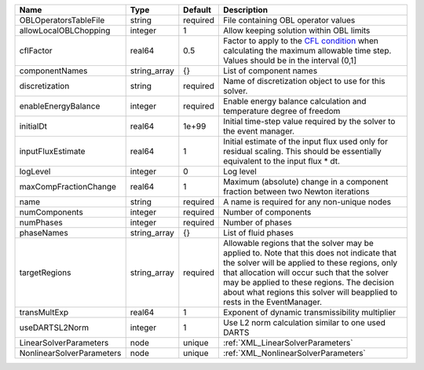 

========================= ============ ======== ====================================================================================================================================================================================================================================================================================================================== 
Name                      Type         Default  Description                                                                                                                                                                                                                                                                                                            
========================= ============ ======== ====================================================================================================================================================================================================================================================================================================================== 
OBLOperatorsTableFile     string       required File containing OBL operator values                                                                                                                                                                                                                                                                                    
allowLocalOBLChopping     integer      1        Allow keeping solution within OBL limits                                                                                                                                                                                                                                                                               
cflFactor                 real64       0.5      Factor to apply to the `CFL condition <http://en.wikipedia.org/wiki/Courant-Friedrichs-Lewy_condition>`_ when calculating the maximum allowable time step. Values should be in the interval (0,1]                                                                                                                      
componentNames            string_array {}       List of component names                                                                                                                                                                                                                                                                                                
discretization            string       required Name of discretization object to use for this solver.                                                                                                                                                                                                                                                                  
enableEnergyBalance       integer      required Enable energy balance calculation and temperature degree of freedom                                                                                                                                                                                                                                                    
initialDt                 real64       1e+99    Initial time-step value required by the solver to the event manager.                                                                                                                                                                                                                                                   
inputFluxEstimate         real64       1        Initial estimate of the input flux used only for residual scaling. This should be essentially equivalent to the input flux * dt.                                                                                                                                                                                       
logLevel                  integer      0        Log level                                                                                                                                                                                                                                                                                                              
maxCompFractionChange     real64       1        Maximum (absolute) change in a component fraction between two Newton iterations                                                                                                                                                                                                                                        
name                      string       required A name is required for any non-unique nodes                                                                                                                                                                                                                                                                            
numComponents             integer      required Number of components                                                                                                                                                                                                                                                                                                   
numPhases                 integer      required Number of phases                                                                                                                                                                                                                                                                                                       
phaseNames                string_array {}       List of fluid phases                                                                                                                                                                                                                                                                                                   
targetRegions             string_array required Allowable regions that the solver may be applied to. Note that this does not indicate that the solver will be applied to these regions, only that allocation will occur such that the solver may be applied to these regions. The decision about what regions this solver will beapplied to rests in the EventManager. 
transMultExp              real64       1        Exponent of dynamic transmissibility multiplier                                                                                                                                                                                                                                                                        
useDARTSL2Norm            integer      1        Use L2 norm calculation similar to one used DARTS                                                                                                                                                                                                                                                                      
LinearSolverParameters    node         unique   :ref:`XML_LinearSolverParameters`                                                                                                                                                                                                                                                                                      
NonlinearSolverParameters node         unique   :ref:`XML_NonlinearSolverParameters`                                                                                                                                                                                                                                                                                   
========================= ============ ======== ====================================================================================================================================================================================================================================================================================================================== 


